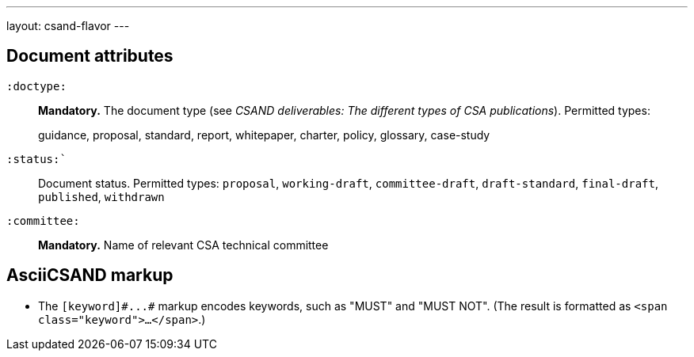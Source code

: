 ---
layout: csand-flavor
---


== Document attributes

`:doctype:`::
*Mandatory.*
The document type (see _CSAND deliverables: The different types of CSA publications_).
Permitted types:
+
--
guidance, proposal, standard, report, whitepaper, charter, policy, glossary, case-study
--

`:status:``::
Document status. Permitted types: `proposal`,
`working-draft`, `committee-draft`, `draft-standard`, `final-draft`,
`published`, `withdrawn`

`:committee:`::
*Mandatory.* Name of relevant CSA technical committee

== AsciiCSAND markup

* The `+[keyword]#...#+` markup encodes keywords, such as "MUST" and "MUST NOT".
(The result is formatted as `<span class="keyword">...</span>`.)
